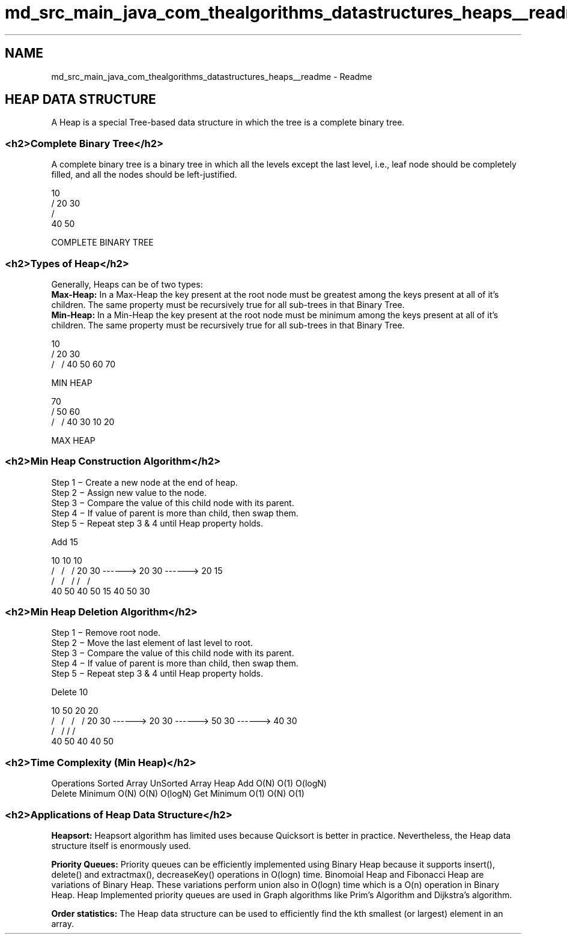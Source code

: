 .TH "md_src_main_java_com_thealgorithms_datastructures_heaps__readme" 3 "Fri Jan 28 2022" "Examen" \" -*- nroff -*-
.ad l
.nh
.SH NAME
md_src_main_java_com_thealgorithms_datastructures_heaps__readme \- Readme 
\fB
.SH "HEAP DATA STRUCTURE"
.PP
\fP
.PP
\fB\fP 
.PP
A Heap is a special Tree-based data structure in which the tree is a complete binary tree\&.
.SS "<h2>Complete Binary Tree</h2>"
A complete binary tree is a binary tree in which all the levels except the last level, i\&.e\&., leaf node should be completely filled, and all the nodes should be left-justified\&.
.PP
.PP
.nf
        10
      /    \
    20      30
   /  \    
  40   50
  
COMPLETE BINARY TREE
.fi
.PP
.SS "<h2>Types of Heap</h2>"
Generally, Heaps can be of two types: 
.br
 \fBMax-Heap:\fP In a Max-Heap the key present at the root node must be greatest among the keys present at all of it’s children\&. The same property must be recursively true for all sub-trees in that Binary Tree\&. 
.br
 \fBMin-Heap:\fP In a Min-Heap the key present at the root node must be minimum among the keys present at all of it’s children\&. The same property must be recursively true for all sub-trees in that Binary Tree\&. 
.PP
.PP
.nf
      10
    /    \
  20      30
 /  \    /  \
40  50  60  70

    MIN HEAP
.fi
.PP
.PP
.PP
.nf
      70
    /    \
  50      60
 /  \    /  \
40  30  10   20

    MAX HEAP
.fi
.PP
.SS "<h2>Min Heap Construction Algorithm</h2>"
.PP
.nf
Step 1 − Create a new node at the end of heap\&.
Step 2 − Assign new value to the node\&.
Step 3 − Compare the value of this child node with its parent\&.
Step 4 − If value of parent is more than child, then swap them\&.
Step 5 − Repeat step 3 & 4 until Heap property holds\&.
.fi
.PP
.PP
.PP
.nf
Add 15

                            10                         10                     10
                          /    \                     /   \                  /    \
                        20      30    ------>      20     30   ------>     20     15
                       /  \                       /  \   /                /  \    /  
                      40  50                    40   50  15              40  50  30
.fi
.PP
.SS "<h2>Min Heap Deletion Algorithm</h2>"
.PP
.nf
Step 1 − Remove root node\&.
Step 2 − Move the last element of last level to root\&.
Step 3 − Compare the value of this child node with its parent\&.
Step 4 − If value of parent is more than child, then swap them\&.
Step 5 − Repeat step 3 & 4 until Heap property holds\&.
.fi
.PP
.PP
.PP
.nf
Delete 10

                            10                        50                     20                   20
                          /    \                     /   \                  /   \                /  \
                        20      30    ------>      20     30   ------>     50    30   ------>   40   30
                       /  \                       /                       /                    /
                      40  50                    40                       40                   50
.fi
.PP
.SS "<h2>Time Complexity (Min Heap)</h2>"
Operations Sorted Array UnSorted Array Heap  Add O(N) O(1) O(logN)  
.br
 Delete Minimum O(N) O(N) O(logN)  Get Minimum O(1) O(N) O(1)  
.SS "<h2>Applications of Heap Data Structure</h2>"
\fBHeapsort:\fP Heapsort algorithm has limited uses because Quicksort is better in practice\&. Nevertheless, the Heap data structure itself is enormously used\&.
.PP
\fBPriority Queues:\fP Priority queues can be efficiently implemented using Binary Heap because it supports insert(), delete() and extractmax(), decreaseKey() operations in O(logn) time\&. Binomoial Heap and Fibonacci Heap are variations of Binary Heap\&. These variations perform union also in O(logn) time which is a O(n) operation in Binary Heap\&. Heap Implemented priority queues are used in Graph algorithms like Prim’s Algorithm and Dijkstra’s algorithm\&.
.PP
\fBOrder statistics:\fP The Heap data structure can be used to efficiently find the kth smallest (or largest) element in an array\&. 
